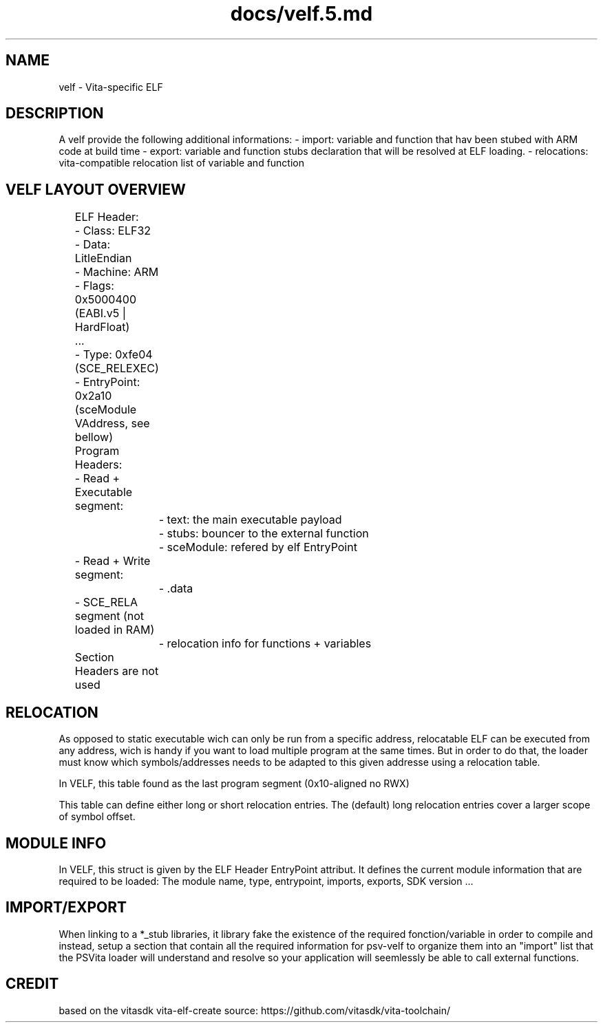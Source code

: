 .TH docs/velf.5.md 5 PSVSDK
.SH NAME
velf - Vita-specific ELF

.SH DESCRIPTION

A velf provide the following additional informations:
- import: variable and function that hav been stubed with ARM code at build time
- export: variable and function stubs declaration that will be resolved at ELF loading.
- relocations: vita-compatible relocation list of variable and function

.SH VELF LAYOUT OVERVIEW

	ELF Header:
	- Class: ELF32
	- Data: LitleEndian
	- Machine: ARM
	- Flags: 0x5000400 (EABI.v5 | HardFloat)
	...
	- Type: 0xfe04 (SCE_RELEXEC)
	- EntryPoint: 0x2a10 (sceModule VAddress, see bellow)
	Program Headers:
	- Read + Executable segment:
		- text: the main executable payload
		- stubs: bouncer to the external function
		- sceModule: refered by elf EntryPoint
	- Read + Write segment:
		- .data
	- SCE_RELA segment (not loaded in RAM)
		- relocation info for functions + variables
	Section Headers are not used

.SH RELOCATION

As opposed to static executable wich can only be run from a specific address,
relocatable ELF can be executed from any address, wich is handy if you want to
load multiple program at the same times. But in order to do that, the loader
must know which symbols/addresses needs to be adapted to this given addresse
using a relocation table.

In VELF, this table found as the last program segment (0x10-aligned no RWX)

This table can define either long or short relocation entries.
The (default) long relocation entries cover a larger scope of symbol offset.

.SH MODULE INFO

In VELF, this struct is given by the ELF Header EntryPoint attribut.
It defines the current module information that are required to be loaded:
The module name, type, entrypoint, imports, exports, SDK version ...

.SH IMPORT/EXPORT

When linking to a *_stub libraries, it library fake the existence of the
required fonction/variable in order to compile and instead, setup a section
that contain all the required information for psv-velf to organize them into
an "import" list that the PSVita loader will understand and resolve so your
application will seemlessly be able to call external functions.

.SH CREDIT

based on the vitasdk vita-elf-create source:
https://github.com/vitasdk/vita-toolchain/

